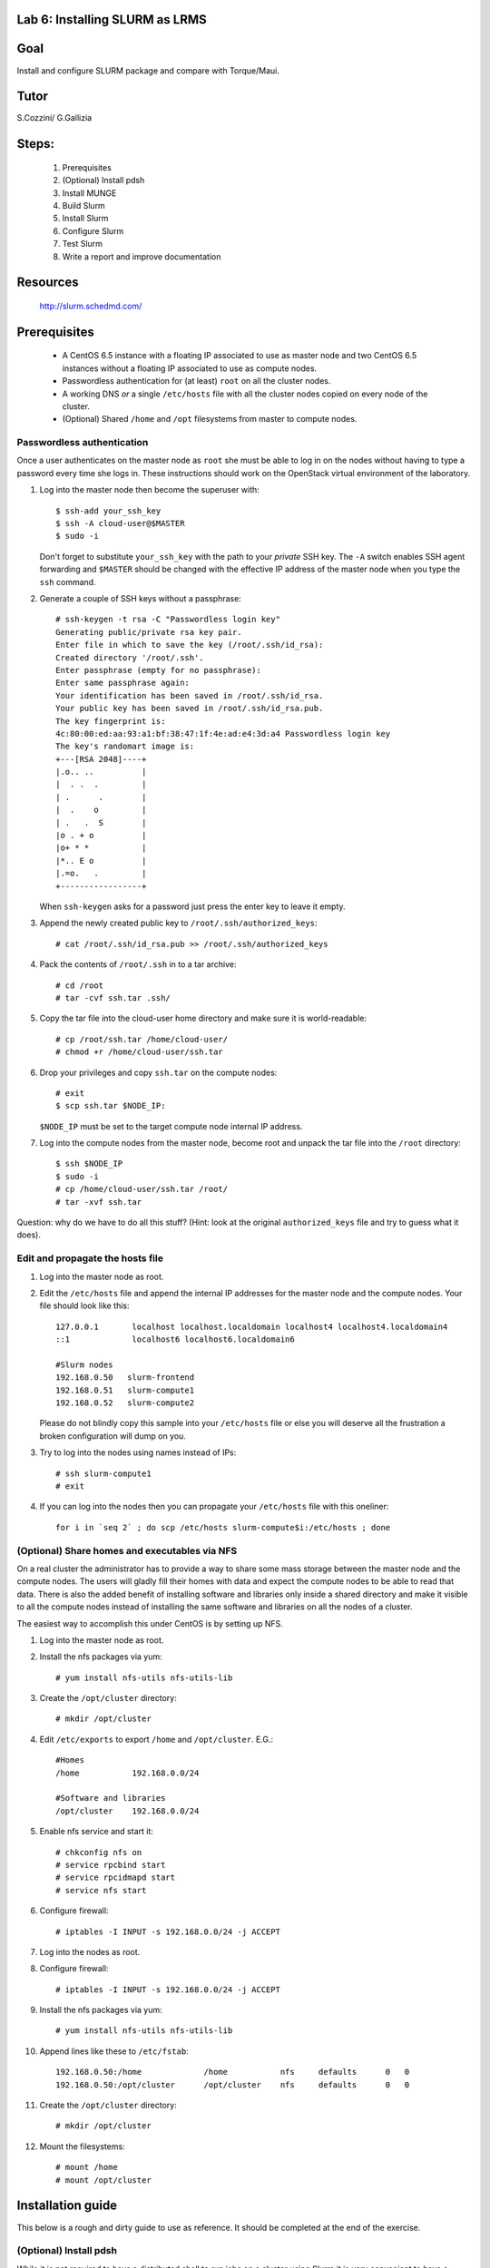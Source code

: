 Lab 6: Installing SLURM as LRMS
-------------------------------

Goal
----

Install and configure SLURM package and compare with Torque/Maui.

Tutor 
-----

S.Cozzini/ G.Gallizia

Steps:
------

  #. Prerequisites
  #. (Optional) Install pdsh
  #. Install MUNGE
  #. Build Slurm
  #. Install Slurm
  #. Configure Slurm
  #. Test Slurm
  #. Write a report and improve documentation

Resources
---------

  http://slurm.schedmd.com/

Prerequisites
-------------

  - A CentOS 6.5 instance with a floating IP associated to use as master
    node and two CentOS 6.5 instances without a floating IP associated
    to use as compute nodes.
  - Passwordless authentication for (at least) ``root`` on all the
    cluster nodes.
  - A working DNS *or* a single ``/etc/hosts`` file with all the cluster
    nodes copied on every node of the cluster.
  - (Optional) Shared ``/home`` and ``/opt`` filesystems from master to
    compute nodes.

Passwordless authentication
^^^^^^^^^^^^^^^^^^^^^^^^^^^

Once a user authenticates on the master node as ``root`` she must be
able to log in on the nodes without having to type a password every time
she logs in. These instructions should work on the OpenStack virtual
environment of the laboratory.

#. Log into the master node then become the superuser with::

        $ ssh-add your_ssh_key
        $ ssh -A cloud-user@$MASTER
        $ sudo -i

   Don't forget to substitute ``your_ssh_key`` with the path to your
   *private* SSH key. The ``-A`` switch enables SSH agent forwarding and
   ``$MASTER`` should be changed with the effective IP address of the
   master node when you type the ``ssh`` command.

#. Generate a couple of SSH keys without a passphrase::

        # ssh-keygen -t rsa -C "Passwordless login key"
        Generating public/private rsa key pair.
        Enter file in which to save the key (/root/.ssh/id_rsa):
        Created directory '/root/.ssh'.
        Enter passphrase (empty for no passphrase):
        Enter same passphrase again:
        Your identification has been saved in /root/.ssh/id_rsa.
        Your public key has been saved in /root/.ssh/id_rsa.pub.
        The key fingerprint is:
        4c:80:00:ed:aa:93:a1:bf:38:47:1f:4e:ad:e4:3d:a4 Passwordless login key
        The key's randomart image is:
        +---[RSA 2048]----+
        |.o.. ..          |
        |  . .  .         |
        | .      .        |
        |  .    o         |
        | .   .  S        |
        |o . + o          |
        |o+ * *           |
        |*.. E o          |
        |.=o.   .         |
        +-----------------+

   When ``ssh-keygen`` asks for a password just press the enter key to
   leave it empty.

#. Append the newly created public key to ``/root/.ssh/authorized_keys``::

        # cat /root/.ssh/id_rsa.pub >> /root/.ssh/authorized_keys

#. Pack the contents of ``/root/.ssh`` in to a tar archive::

        # cd /root
        # tar -cvf ssh.tar .ssh/

#. Copy the tar file into the cloud-user home directory and make sure it
   is world-readable::

        # cp /root/ssh.tar /home/cloud-user/
        # chmod +r /home/cloud-user/ssh.tar

#. Drop your privileges and copy ``ssh.tar`` on the compute nodes::

        # exit
        $ scp ssh.tar $NODE_IP:

   ``$NODE_IP`` must be set to the target compute node internal IP
   address.

#. Log into the compute nodes from the master node, become root and
   unpack the tar file into the ``/root`` directory::

        $ ssh $NODE_IP
        $ sudo -i
        # cp /home/cloud-user/ssh.tar /root/
        # tar -xvf ssh.tar

Question: why do we have to do all this stuff? (Hint: look at the
original ``authorized_keys`` file and try to guess what it does).

Edit and propagate the hosts file
^^^^^^^^^^^^^^^^^^^^^^^^^^^^^^^^^

#. Log into the master node as root.

#. Edit the ``/etc/hosts`` file and append the internal IP addresses for
   the master node and the compute nodes. Your file should look like
   this::

        127.0.0.1       localhost localhost.localdomain localhost4 localhost4.localdomain4
        ::1             localhost6 localhost6.localdomain6

        #Slurm nodes
        192.168.0.50   slurm-frontend
        192.168.0.51   slurm-compute1
        192.168.0.52   slurm-compute2

   Please do not blindly copy this sample into your ``/etc/hosts`` file
   or else you will deserve all the frustration a broken configuration
   will dump on you.

#. Try to log into the nodes using names instead of IPs::

        # ssh slurm-compute1
        # exit

#. If you can log into the nodes then you can propagate your
   ``/etc/hosts`` file with this oneliner::

        for i in `seq 2` ; do scp /etc/hosts slurm-compute$i:/etc/hosts ; done

(Optional) Share homes and executables via NFS
^^^^^^^^^^^^^^^^^^^^^^^^^^^^^^^^^^^^^^^^^^^^^^

On a real cluster the administrator has to provide a way to share some
mass storage between the master node and the compute nodes. The users
will gladly fill their homes with data and expect the compute nodes to
be able to read that data. There is also the added benefit of installing
software and libraries only inside a shared directory and make it
visible to all the compute nodes instead of installing the same software
and libraries on all the nodes of a cluster.

The easiest way to accomplish this under CentOS is by setting up NFS.

#. Log into the master node as root.

#. Install the nfs packages via yum::

        # yum install nfs-utils nfs-utils-lib

#. Create the ``/opt/cluster`` directory::

    # mkdir /opt/cluster

#. Edit ``/etc/exports`` to export ``/home`` and ``/opt/cluster``. E.G.::

        #Homes
        /home           192.168.0.0/24

        #Software and libraries
        /opt/cluster    192.168.0.0/24

#. Enable nfs service and start it::

        # chkconfig nfs on
        # service rpcbind start
        # service rpcidmapd start
        # service nfs start

#. Configure firewall::

        # iptables -I INPUT -s 192.168.0.0/24 -j ACCEPT

#. Log into the nodes as root.

#. Configure firewall::

        # iptables -I INPUT -s 192.168.0.0/24 -j ACCEPT

#. Install the nfs packages via yum::

        # yum install nfs-utils nfs-utils-lib

#. Append lines like these to ``/etc/fstab``::

        192.168.0.50:/home             /home           nfs     defaults      0   0
        192.168.0.50:/opt/cluster      /opt/cluster    nfs     defaults      0   0

#. Create the ``/opt/cluster`` directory::

        # mkdir /opt/cluster

#. Mount the filesystems::

        # mount /home
        # mount /opt/cluster

Installation guide
------------------

This below is a rough and dirty guide to use as reference. It should be
completed at the end of the exercise.

(Optional) Install pdsh
^^^^^^^^^^^^^^^^^^^^^^^

While it is not required to have a distributed shell to run jobs on a
cluster using Slurm it is very convenient to have a distributed shell to
ease the setup and configuration.

The Parallel Distributed Shell or ``pdsh``
( https://code.google.com/p/pdsh/ ) does not require a particular
configuration file and can be installed via YUM::

    yum install epel-release
    yum install pdsh pdsh-rcmd-ssh

If the cluster nodes are named ``slurm-compute1``, ``slurm-compute2``
and ``slurm-frontend``:

- To issue a command on both ``slurm-compute01`` and ``slurm-compute2`` from
  ``slurm-frontend``::

    root@slurm-frontend:~# pdsh -R ssh -w slurm-compute[01-02] hostname

- To install ``pdsh`` on the nodes from ``slurm-frontend`` (this is needed in
  order to have ``pdcp`` available on the nodes)::

    root@slurm-frontend:~# pdsh -R ssh -w slurm-compute[01-02] yum -y install pdsh pdsh-rcmd-ssh

- To copy a file from ``slurm-frontend`` to both the nodes you can use ``pdcp``::

    root@slurm-frontend:~# pdcp -R ssh -w slurm-compute[01-02] /etc/hosts /etc/hosts

``pdsh`` manual:

    http://linux.die.net/man/1/pdsh

``pdcp`` manual:

    http://linux.die.net/man/1/pdcp

Install MUNGE
^^^^^^^^^^^^^

Official install guide for MUNGE:

    https://github.com/dun/munge/wiki/Installation-Guide

The first thing to install is MUNGE. The installation needs the
``rpm-build`` package::

    yum install rpm-build

MUNGE has the following build-time dependencies::

    yum install bzip2-devel gcc openssl-devel zlib-devel


Download ``bzip2`` archive::

    wget https://github.com/dun/munge/releases/download/munge-0.5.11/munge-0.5.11.tar.bz2

Issue::

    rpmbuild -tb --clean munge-0.5.11.tar.bz2

Go to
``./rpmbuild/RPMS/x86_64`` directory to find the RPMs (replace the last
directory with the right architecture).

Install the RPMs::

    rpm -ivh munge-libs-0.5.11-1.el6.x86_64.rpm munge-0.5.11-1.el6.x86_64.rpm

The command line before assumes that you're installing MUNGE 0.5.11-1,
replace the version accordingly.

Remember to install the RPMs on all the nodes. Copy the file
``/etc/munge/munge.key`` from the master to the nodes (preserving ownership and permissions) and then
you can enable the ``munge`` service::

    chkconfig munge on
    service munge start

Please note that if you have set up the NFS shares you can copy the RPMs
in the ``/opt/cluster`` directory to have them available on all the
nodes::

    mkdir -p /opt/cluster/rpm
    cp ./rpmbuild/RPMS/x86_64/*rpm /opt/cluster/rpm/

Building SLURM
^^^^^^^^^^^^^^
Super quick start:

    https://computing.llnl.gov/linux/slurm/quickstart_admin.html

To build slurm RPMs with ``rpmbuild`` you have to install the
``munge-devel`` RPM and also you have to satisfy some other
dependencies::

    rpm -ivh munge-devel-0.5.11-1.el6.x86_64.rpm
    yum install pam-devel perl-ExtUtils-MakeMaker readline-devel

Get the slurm tar-ball::

    wget http://www.schedmd.com/download/archive/slurm-14.11.2.tar.bz2

Then build the RPMs with::

    rpmbuild -ta slurm-14.11.2.tar.bz2

Installing SLURM
^^^^^^^^^^^^^^^^

If you have successfully built the SLURM RPMs you can install them::

    rpm -ivh slurm-14.11.2-1.el6.x86_64.rpm \
        slurm-devel-14.11.2-1.el6.x86_64.rpm \
        slurm-pam_slurm-14.11.2-1.el6.x86_64.rpm \
        slurm-munge-14.11.2-1.el6.x86_64.rpm \
        slurm-plugins-14.11.2-1.el6.x86_64.rpm \
        slurm-perlapi-14.11.2-1.el6.x86_64.rpm \
        slurm-sjobexit-14.11.2-1.el6.x86_64.rpm

Then transfer those RPMs to the compute nodes and install them.

Configuring SLURM
^^^^^^^^^^^^^^^^^

To configure SLURM there's an HTML form located in
``/usr/share/doc/slurm-14.11.2/html/configurator.html`` with all the
options or you can use the
``/usr/share/doc/slurm-14.11.2/html/configurator.easy.html`` that
assumes the default value for most of the configuration options.

Both HTML files are fully annotated and can be opened with any
JavaScript capable browser. When you've finished with the configuration
press the Submit button at the bottom copy the output to a file and you
have a slurm.conf file that you tweak further or just install on the
nodes.

**WARNING**: you have to add ALL the nodes to the ``slurm.conf``. The
configurator web page DOES NOT add the master node to the nodes list and
so you have to add it yourself.

Before starting SLURM there are some operations that must be done:

#. You have to create a ``slurm`` user on **ALL** the nodes.

#. You have to create all the directories needed by SLURM and you have
   to transfer the ownership of those directories to the above mentioned
   ``slurm`` user. Check your ``slurm.conf`` for the directories to create.

#. Copy the generated configuration file to ``/etc/slurm/slurm.conf``



